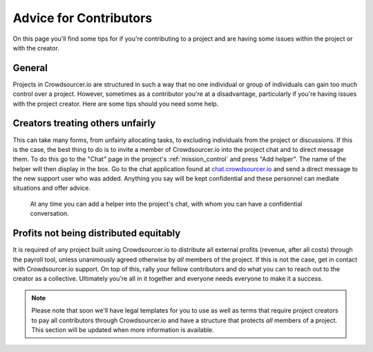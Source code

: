 .. _for-contributors:

Advice for Contributors
========================

On this page you'll find some tips for if you're contributing to a project and are having some issues within the project or with the creator.

General
------------------------

Projects in Crowdsourcer.io are structured in such a way that no one individual or group of individuals can gain too much control over a project. However, sometimes as a contributor you're at a disadvantage, particularly if you're having issues with the project creator. Here are some tips should you need some help.

Creators treating others unfairly
---------------------------------

This can take many forms, from unfairly allocating tasks, to excluding individuals from the project or discussions. If this is the case, the best thing to do is to invite a member of Crowdsourcer.io into the project chat and to direct message them. To do this go to the "Chat" page in the project's :ref:`mission_control` and press "Add helper". The name of the helper will then display in the box. Go to the chat application found at `chat.crowdsourcer.io <https://chat.crowdsourcer.io>`_  and send a direct message to the new support user who was added. Anything you say will be kept confidential and these personnel can mediate situations and offer advice.

.. figure:: panic_button.png
   :scale: 50 %
   :alt: An image of the panic button
   
   At any time you can add a helper into the project's chat, with whom you can have a confidential conversation.

Profits not being distributed equitably
---------------------------------------

It is required of any project built using Crowdsourcer.io to distribute all external profits (revenue, after all costs) through the payroll tool, unless unanimously agreed otherwise by *all* members of the project. If this is not the case, get in contact with Crowdsourcer.io support. On top of this, rally your fellow contributors and do what you can to reach out to the creator as a collective. Ultimately you're all in it together and everyone needs everyone to make it a success.

.. note:: Please note that soon we'll have legal templates for you to use as well as terms that require project creators to pay all contributors through Crowdsourcer.io and have a structure that protects *all* members of a project. This section will be updated when more information is available.


